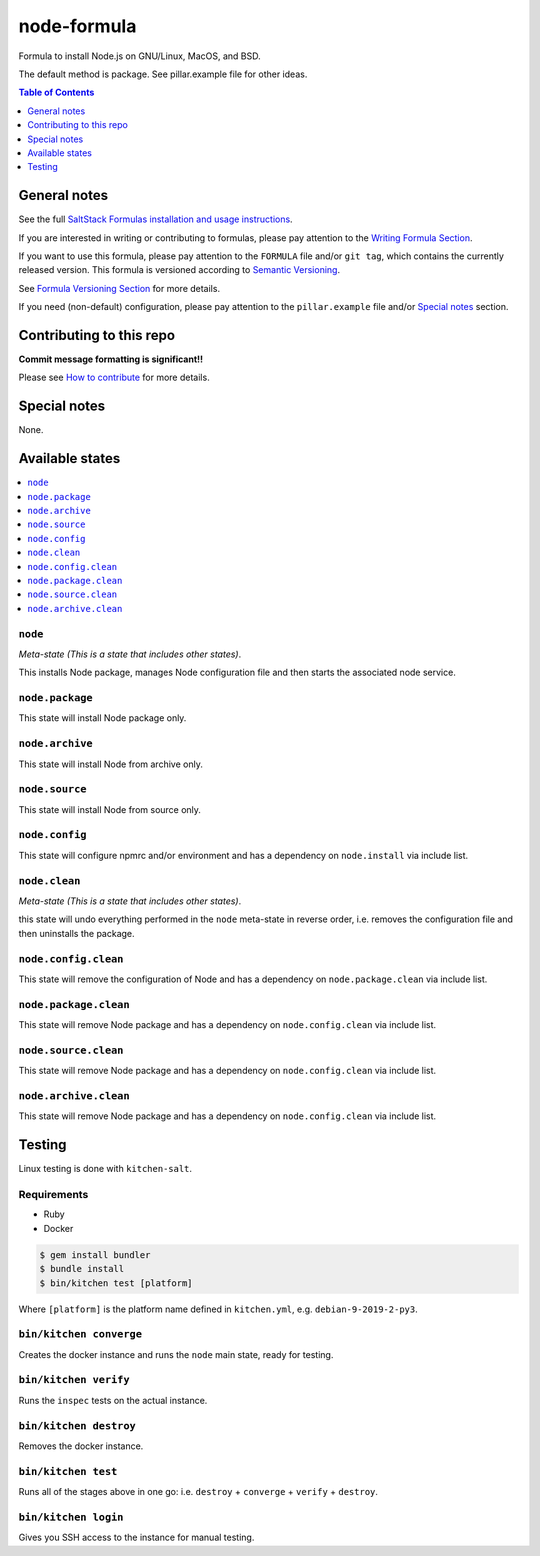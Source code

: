 node-formula
============

|img_travis| |img_sr|

.. |img_travis| image:: https://travis-ci.com/saltstack-formulas/node-formula.svg?branch=master
   :alt: Travis CI Build Status
   :scale: 100%
   :target: https://travis-ci.com/saltstack-formulas/node-formula
.. |img_sr| image:: https://img.shields.io/badge/%20%20%F0%9F%93%A6%F0%9F%9A%80-semantic--release-e10079.svg
   :alt: Semantic Release
   :scale: 100%
   :target: https://github.com/semantic-release/semantic-release

Formula to install Node.js on GNU/Linux, MacOS, and BSD.

The default method is package. See pillar.example file for other ideas.

.. contents:: **Table of Contents**
   :depth: 1

General notes
-------------

See the full `SaltStack Formulas installation and usage instructions
<https://docs.saltstack.com/en/latest/topics/development/conventions/formulas.html>`_.

If you are interested in writing or contributing to formulas, please pay attention to the `Writing Formula Section
<https://docs.saltstack.com/en/latest/topics/development/conventions/formulas.html#writing-formulas>`_.

If you want to use this formula, please pay attention to the ``FORMULA`` file and/or ``git tag``,
which contains the currently released version. This formula is versioned according to `Semantic Versioning <http://semver.org/>`_.

See `Formula Versioning Section <https://docs.saltstack.com/en/latest/topics/development/conventions/formulas.html#versioning>`_ for more details.

If you need (non-default) configuration, please pay attention to the ``pillar.example`` file and/or `Special notes`_ section.

Contributing to this repo
-------------------------

**Commit message formatting is significant!!**

Please see `How to contribute <https://github.com/saltstack-formulas/.github/blob/master/CONTRIBUTING.rst>`_ for more details.

Special notes
-------------

None.


Available states
----------------

.. contents::
   :local:

``node``
^^^^^^^^

*Meta-state (This is a state that includes other states)*.

This installs Node package,
manages Node configuration file and then
starts the associated node service.

``node.package``
^^^^^^^^^^^^^^^^

This state will install Node package only.

``node.archive``
^^^^^^^^^^^^^^^^

This state will install Node from archive only.

``node.source``
^^^^^^^^^^^^^^^

This state will install Node from source only.

``node.config``
^^^^^^^^^^^^^^^

This state will configure npmrc and/or environment and has a dependency on ``node.install``
via include list.

``node.clean``
^^^^^^^^^^^^^^

*Meta-state (This is a state that includes other states)*.

this state will undo everything performed in the ``node`` meta-state in reverse order, i.e.
removes the configuration file and
then uninstalls the package.

``node.config.clean``
^^^^^^^^^^^^^^^^^^^^^

This state will remove the configuration of Node and has a
dependency on ``node.package.clean`` via include list.

``node.package.clean``
^^^^^^^^^^^^^^^^^^^^^^

This state will remove Node package and has a dependency on
``node.config.clean`` via include list.

``node.source.clean``
^^^^^^^^^^^^^^^^^^^^^

This state will remove Node package and has a dependency on
``node.config.clean`` via include list.

``node.archive.clean``
^^^^^^^^^^^^^^^^^^^^^^

This state will remove Node package and has a dependency on
``node.config.clean`` via include list.

Testing
-------

Linux testing is done with ``kitchen-salt``.

Requirements
^^^^^^^^^^^^

* Ruby
* Docker

.. code-block:: bash

   $ gem install bundler
   $ bundle install
   $ bin/kitchen test [platform]

Where ``[platform]`` is the platform name defined in ``kitchen.yml``,
e.g. ``debian-9-2019-2-py3``.

``bin/kitchen converge``
^^^^^^^^^^^^^^^^^^^^^^^^

Creates the docker instance and runs the ``node`` main state, ready for testing.

``bin/kitchen verify``
^^^^^^^^^^^^^^^^^^^^^^

Runs the ``inspec`` tests on the actual instance.

``bin/kitchen destroy``
^^^^^^^^^^^^^^^^^^^^^^^

Removes the docker instance.

``bin/kitchen test``
^^^^^^^^^^^^^^^^^^^^

Runs all of the stages above in one go: i.e. ``destroy`` + ``converge`` + ``verify`` + ``destroy``.

``bin/kitchen login``
^^^^^^^^^^^^^^^^^^^^^

Gives you SSH access to the instance for manual testing.

